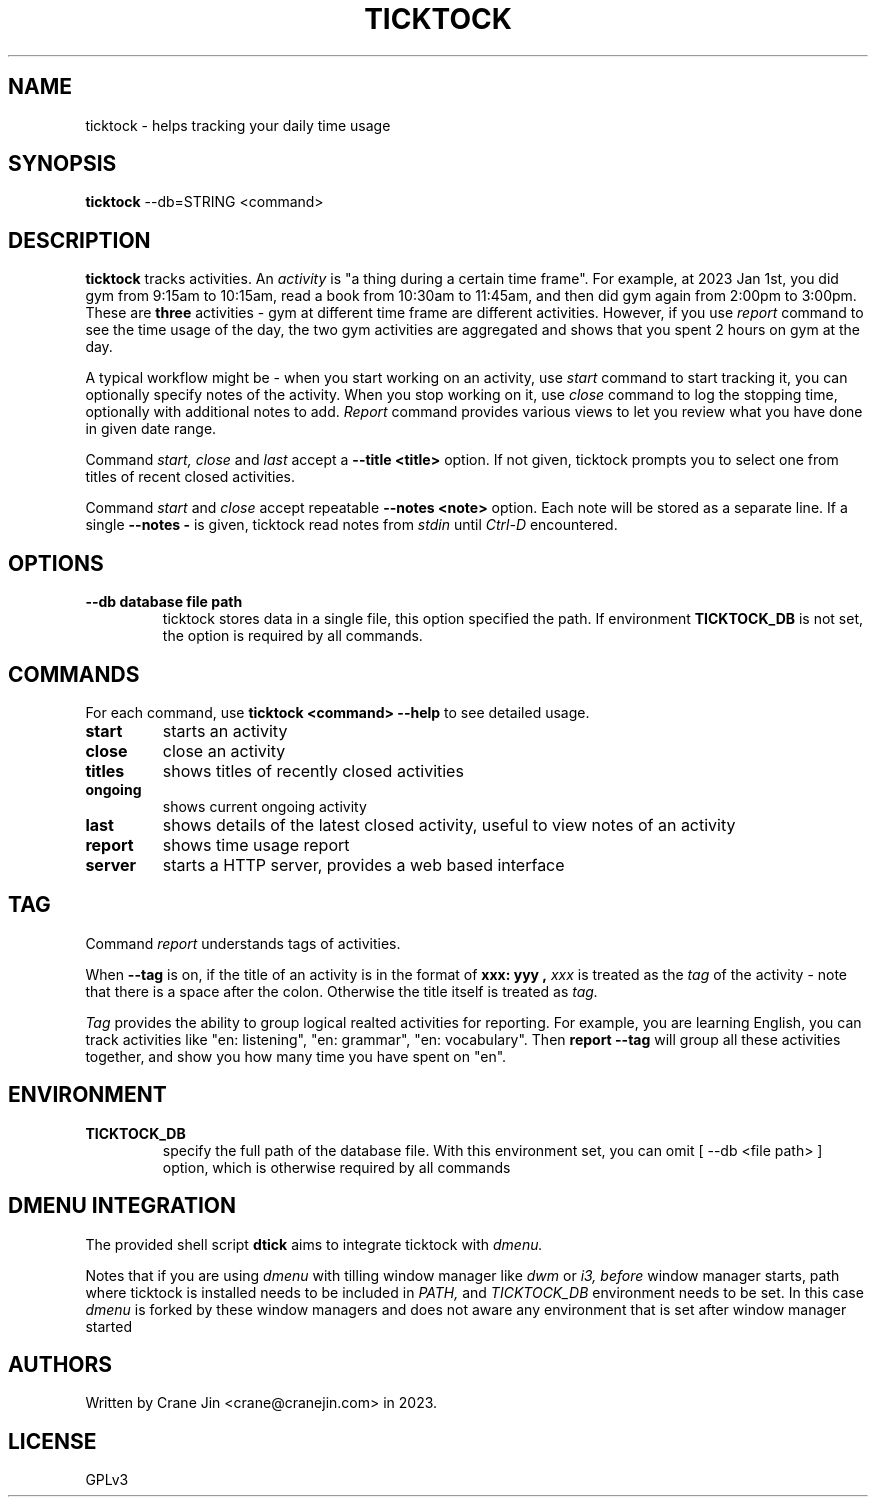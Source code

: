 .TH TICKTOCK 1 "2023-03-25" ticktock
.SH NAME
ticktock \- helps tracking your daily time usage
.SH SYNOPSIS
.B ticktock
--db=STRING <command>
.SH DESCRIPTION
.B ticktock
tracks activities. An
.I activity
is "a thing during a certain time frame". For example, at 2023 Jan 1st,
you did gym from 9:15am to 10:15am, read a book from 10:30am to 11:45am, and then
did gym again from 2:00pm to 3:00pm. These are
.B three
activities - gym at different time frame are different activities. However, if you use
.I report
command to see the time usage of the day, the two gym activities are aggregated and shows
that you spent 2 hours on gym at the day.
.PP
A typical workflow might be - when you start working on an activity, use
.I start
command to start tracking it, you can optionally specify notes of the activity.
When you stop working on it, use
.I close
command to log the stopping time, optionally with additional notes to add.
.I Report
command provides various views to let you review what you have done in given
date range.
.PP
Command
.I start,
.I close
and
.I last
accept a
.B --title\ <title>
option. If not given, ticktock prompts you to select one from titles of recent closed activities.
.PP
Command
.I start
and
.I close
accept repeatable
.B --notes\ <note>
option. Each note will be stored as a separate line. If a single
.B --notes\ -
is given, ticktock read notes from
.I stdin
until
.I Ctrl-D
encountered.
.SH OPTIONS
.TP
.B --db database file path
ticktock stores data in a single file, this option specified the path. If environment
.B TICKTOCK_DB
is not set, the option is required by all commands.
.SH COMMANDS
For each command, use
.NF
.B ticktock <command> --help
.FI
to see detailed usage.

.TP
.B start
starts an activity

.TP
.B close
close an activity

.TP
.B titles
shows titles of recently closed activities

.TP
.B ongoing
shows current ongoing activity

.TP
.B last
shows details of the latest closed activity, useful to view notes of an activity

.TP
.B report
shows time usage report

.TP
.B server
starts a HTTP server, provides a web based interface
.SH TAG
Command
.I report
understands tags of activities.
.PP
When
.B --tag
is on, if the title of an activity is in the format of
.B "xxx: yyy",
.I xxx
is treated as the
.I tag
of the activity - note that there is a space after the colon. Otherwise the
title itself is treated as
.I tag.
.PP
.I Tag
provides the ability to group logical realted activities for reporting. For example,
you are learning English, you can track activities like
"en:\ listening", "en:\ grammar", "en:\ vocabulary". Then
.B report\ --tag
will group all these activities together, and show you how many time you have spent on "en".
.SH ENVIRONMENT
.TP
.B TICKTOCK_DB
specify the full path of the database file. With this environment set, you can omit
[
--db <file path>
]
option, which is otherwise required by all commands
.SH DMENU INTEGRATION
The provided shell script
.B dtick
aims to integrate ticktock with
.I dmenu.
.PP
Notes that if you are using
.I dmenu
with tilling window manager like
.I dwm
or
.I i3,
.I before
window manager starts, path where ticktock is installed needs to be included in
.I PATH,
and
.I TICKTOCK_DB
environment needs to be set. In this case
.I dmenu
is forked by these window managers and does not aware any environment that is set after
window manager started
.SH AUTHORS
Written by Crane Jin <crane@cranejin.com> in 2023.
.SH LICENSE
GPLv3
